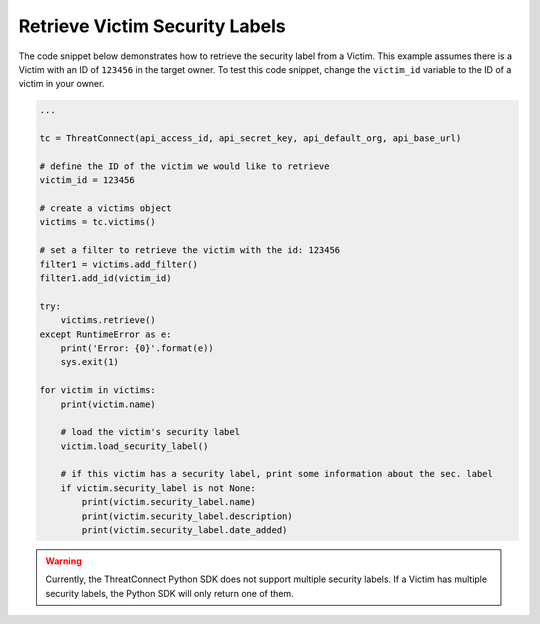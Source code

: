 Retrieve Victim Security Labels
"""""""""""""""""""""""""""""""

The code snippet below demonstrates how to retrieve the security label from a Victim. This example assumes there is a Victim with an ID of ``123456`` in the target owner. To test this code snippet, change the ``victim_id`` variable to the ID of a victim in your owner.

.. code-block:: python

    ...

    tc = ThreatConnect(api_access_id, api_secret_key, api_default_org, api_base_url)

    # define the ID of the victim we would like to retrieve
    victim_id = 123456

    # create a victims object
    victims = tc.victims()

    # set a filter to retrieve the victim with the id: 123456
    filter1 = victims.add_filter()
    filter1.add_id(victim_id)

    try:
        victims.retrieve()
    except RuntimeError as e:
        print('Error: {0}'.format(e))
        sys.exit(1)

    for victim in victims:
        print(victim.name)

        # load the victim's security label
        victim.load_security_label()

        # if this victim has a security label, print some information about the sec. label
        if victim.security_label is not None:
            print(victim.security_label.name)
            print(victim.security_label.description)
            print(victim.security_label.date_added)

.. warning:: Currently, the ThreatConnect Python SDK does not support multiple security labels. If a Victim has multiple security labels, the Python SDK will only return one of them.
